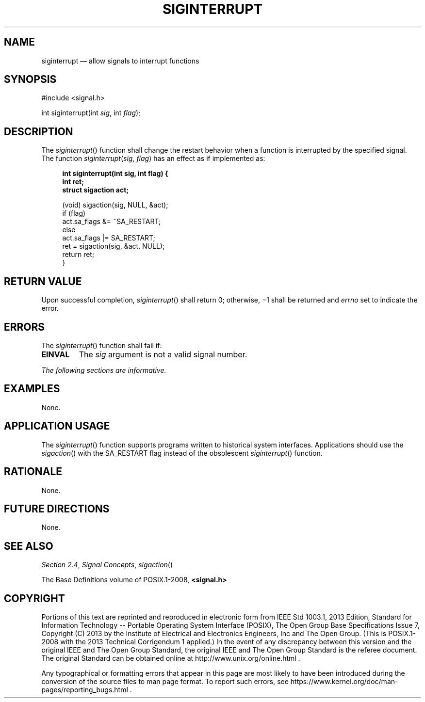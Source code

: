 '\" et
.TH SIGINTERRUPT "3" 2013 "IEEE/The Open Group" "POSIX Programmer's Manual"

.SH NAME
siginterrupt
\(em allow signals to interrupt functions
.SH SYNOPSIS
.LP
.nf
#include <signal.h>
.P
int siginterrupt(int \fIsig\fP, int \fIflag\fP);
.fi
.SH DESCRIPTION
The
\fIsiginterrupt\fR()
function shall change the restart behavior when a function is
interrupted by the specified signal. The function
\fIsiginterrupt\fP(\fIsig\fP, \fIflag\fP) has an effect as if
implemented as:
.sp
.RS 4
.nf
\fB
int siginterrupt(int sig, int flag) {
    int ret;
    struct sigaction act;
.P
    (void) sigaction(sig, NULL, &act);
    if (flag)
        act.sa_flags &= ~SA_RESTART;
    else
        act.sa_flags |= SA_RESTART;
    ret = sigaction(sig, &act, NULL);
    return ret;
}
.fi \fR
.P
.RE
.SH "RETURN VALUE"
Upon successful completion,
\fIsiginterrupt\fR()
shall return 0; otherwise, \(mi1 shall be returned and
.IR errno
set to indicate the error.
.SH ERRORS
The
\fIsiginterrupt\fR()
function shall fail if:
.TP
.BR EINVAL
The
.IR sig
argument is not a valid signal number.
.LP
.IR "The following sections are informative."
.SH EXAMPLES
None.
.SH "APPLICATION USAGE"
The
\fIsiginterrupt\fR()
function supports programs written to historical system interfaces.
Applications should use the
\fIsigaction\fR()
with the SA_RESTART flag instead of the obsolescent
\fIsiginterrupt\fR()
function.
.SH RATIONALE
None.
.SH "FUTURE DIRECTIONS"
None.
.SH "SEE ALSO"
.IR "Section 2.4" ", " "Signal Concepts",
.IR "\fIsigaction\fR\^(\|)"
.P
The Base Definitions volume of POSIX.1\(hy2008,
.IR "\fB<signal.h>\fP"
.SH COPYRIGHT
Portions of this text are reprinted and reproduced in electronic form
from IEEE Std 1003.1, 2013 Edition, Standard for Information Technology
-- Portable Operating System Interface (POSIX), The Open Group Base
Specifications Issue 7, Copyright (C) 2013 by the Institute of
Electrical and Electronics Engineers, Inc and The Open Group.
(This is POSIX.1-2008 with the 2013 Technical Corrigendum 1 applied.) In the
event of any discrepancy between this version and the original IEEE and
The Open Group Standard, the original IEEE and The Open Group Standard
is the referee document. The original Standard can be obtained online at
http://www.unix.org/online.html .

Any typographical or formatting errors that appear
in this page are most likely
to have been introduced during the conversion of the source files to
man page format. To report such errors, see
https://www.kernel.org/doc/man-pages/reporting_bugs.html .
